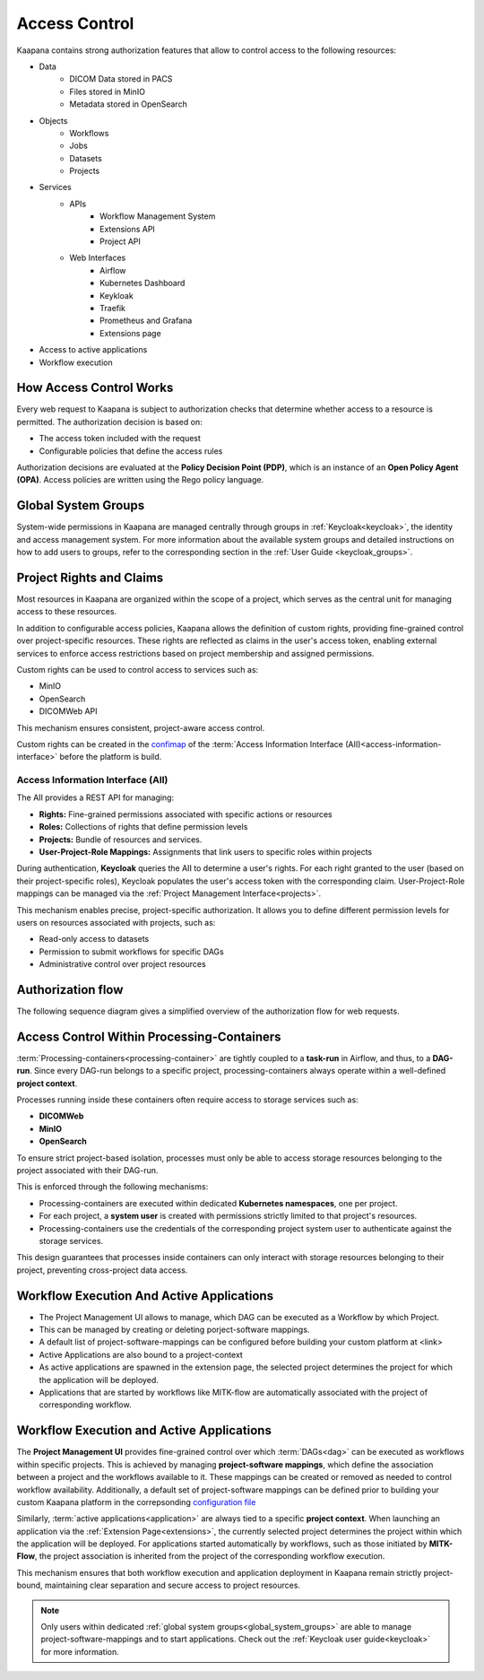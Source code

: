 .. _access_control_root:

Access Control
###############

Kaapana contains strong authorization features that allow to control access to the following resources:

* Data
    * DICOM Data stored in PACS
    * Files stored in MinIO
    * Metadata stored in OpenSearch
* Objects
    * Workflows
    * Jobs 
    * Datasets 
    * Projects
* Services
    * APIs
        * Workflow Management System
        * Extensions API
        * Project API
    * Web Interfaces
        * Airflow
        * Kubernetes Dashboard
        * Keykloak
        * Traefik
        * Prometheus and Grafana
        * Extensions page
* Access to active applications
* Workflow execution


How Access Control Works
^^^^^^^^^^^^^^^^^^^^^^^^

Every web request to Kaapana is subject to authorization checks that determine whether access to a resource is permitted. 
The authorization decision is based on:

* The access token included with the request
* Configurable policies that define the access rules

Authorization decisions are evaluated at the **Policy Decision Point (PDP)**, which is an instance of an **Open Policy Agent (OPA)**. 
Access policies are written using the Rego policy language.

.. _global_system_groups:

Global System Groups
^^^^^^^^^^^^^^^^^^^^

System-wide permissions in Kaapana are managed centrally through groups in :ref:`Keycloak<keycloak>`, the identity and access management system.
For more information about the available system groups and detailed instructions on how to add users to groups, refer to the corresponding section in the :ref:`User Guide <keycloak_groups>`.


Project Rights and Claims
^^^^^^^^^^^^^^^^^^^^^^^^^

Most resources in Kaapana are organized within the scope of a project, which serves as the central unit for managing access to these resources.

In addition to configurable access policies, Kaapana allows the definition of custom rights, providing fine-grained control over project-specific resources. 
These rights are reflected as claims in the user's access token, enabling external services to enforce access restrictions based on project membership and assigned permissions.

Custom rights can be used to control access to services such as:

* MinIO
* OpenSearch
* DICOMWeb API

This mechanism ensures consistent, project-aware access control.

Custom rights can be created in the `confimap <https://codebase.helmholtz.cloud/kaapana/kaapana/-/blob/0.5.0/services/data-separation/access-information-interface/access-information-interface-chart/templates/configmap.yaml?ref_type=tags>`_ 
of the :term:`Access Information Interface (AII)<access-information-interface>` before the platform is build.

Access Information Interface (AII)
**********************************

The AII provides a REST API for managing:

* **Rights:** Fine-grained permissions associated with specific actions or resources
* **Roles:** Collections of rights that define permission levels
* **Projects:** Bundle of resources and services.
* **User-Project-Role Mappings:** Assignments that link users to specific roles within projects

During authentication, **Keycloak** queries the AII to determine a user's rights. 
For each right granted to the user (based on their project-specific roles), Keycloak populates the user's access token with the corresponding claim.
User-Project-Role mappings can be managed via the :ref:`Project Management Interface<projects>`.

This mechanism enables precise, project-specific authorization. 
It allows you to define different permission levels for users on resources associated with projects, such as:

* Read-only access to datasets
* Permission to submit workflows for specific DAGs
* Administrative control over project resources


Authorization flow
^^^^^^^^^^^^^^^^^^

The following sequence diagram gives a simplified overview of the authorization flow for web requests.

.. mermaid::
    
    sequenceDiagram
        participant C as Client
        participant R as reverse-proxy
        participant K as Keycloak
        participant P as PDP
        participant I as AII

        C->>R: Web request
        K->>I: Request rights
        I-->>K: Return rights
        K-->>R: Return access token
        R->>P: Forward request for authorization
        P-->>R: Return authorization decision
        alt Authorized
            Note right of R: If authorized, forward<br/> request to Kubernetes
            R-->>C: Relay response <br/> from Kubernetes service
        else Unauthorized
            R-->>C: Relay 403
        end


Access Control Within Processing-Containers
^^^^^^^^^^^^^^^^^^^^^^^^^^^^^^^^^^^^^^^^^^^

:term:`Processing-containers<processing-container>` are tightly coupled to a **task-run** in Airflow, and thus, to a **DAG-run**.  
Since every DAG-run belongs to a specific project, processing-containers always operate within a well-defined **project context**.

Processes running inside these containers often require access to storage services such as:

- **DICOMWeb**  
- **MinIO**  
- **OpenSearch**  

To ensure strict project-based isolation, processes must only be able to access storage resources belonging to the project associated with their DAG-run.

This is enforced through the following mechanisms:

- Processing-containers are executed within dedicated **Kubernetes namespaces**, one per project.
- For each project, a **system user** is created with permissions strictly limited to that project's resources.
- Processing-containers use the credentials of the corresponding project system user to authenticate against the storage services.

This design guarantees that processes inside containers can only interact with storage resources belonging to their project, preventing cross-project data access.

Workflow Execution And Active Applications
^^^^^^^^^^^^^^^^^^^^^^^^^^^^^^^^^^^^^^^^^^

* The Project Management UI allows to manage, which DAG can be executed as a Workflow by which Project.
* This can be managed by creating or deleting porject-software mappings.
* A default list of project-software-mappings can be configured before building your custom platform at <link>


* Active Applications are also bound to a project-context
* As active applications are spawned in the extension page, the selected project determines the project for which the application will be deployed.
* Applications that are started by workflows like MITK-flow are automatically associated with the project of corresponding workflow.


Workflow Execution and Active Applications  
^^^^^^^^^^^^^^^^^^^^^^^^^^^^^^^^^^^^^^^^^^

The **Project Management UI** provides fine-grained control over which :term:`DAGs<dag>` can be executed as workflows within specific projects. 
This is achieved by managing **project-software mappings**, which define the association between a project and the workflows available to it. 
These mappings can be created or removed as needed to control workflow availability.
Additionally, a default set of project-software mappings can be defined prior to building your custom Kaapana platform in the correpsonding `configuration file <https://codebase.helmholtz.cloud/kaapana/kaapana/-/blob/0.5.0/services/data-separation/access-information-interface/access-information-interface-chart/templates/configmap.yaml?ref_type=tags>`_ 

Similarly, :term:`active applications<application>` are always tied to a specific **project context**. 
When launching an application via the :ref:`Extension Page<extensions>`, the currently selected project determines the project within which the application will be deployed. 
For applications started automatically by workflows, such as those initiated by **MITK-Flow**, the project association is inherited from the project of the corresponding workflow execution.

This mechanism ensures that both workflow execution and application deployment in Kaapana remain strictly project-bound, maintaining clear separation and secure access to project resources.

.. note::
    Only users within dedicated :ref:`global system groups<global_system_groups>` are able to manage project-software-mappings and to start applications.
    Check out the :ref:`Keycloak user guide<keycloak>` for more information.